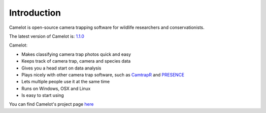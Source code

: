 Introduction
------------

Camelot is open-source camera trapping software for wildlife researchers
and conservationists.

The latest version of Camelot is: `1.1.0 <http://camelot.bitpattern.com.au/release/camelot-1.1.0.zip>`__

Camelot:

-  Makes classifying camera trap photos quick and easy
-  Keeps track of camera trap, camera and species data
-  Gives you a head start on data analysis
-  Plays nicely with other camera trap software, such as
   `CamtrapR <https://cran.r-project.org/web/packages/camtrapR/index.html>`__
   and
   `PRESENCE <http://www.mbr-pwrc.usgs.gov/software/doc/presence/presence.html>`__
-  Lets multiple people use it at the same time
-  Runs on Windows, OSX and Linux
-  Is easy to start using

You can find Camelot's project page `here <https://gitlab.com/camelot-project/camelot>`__
